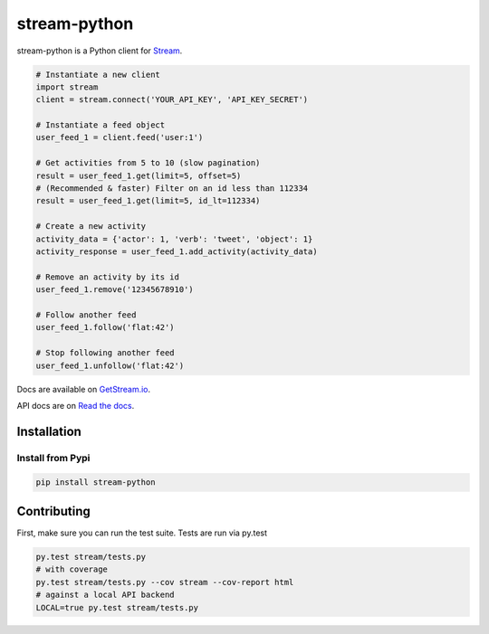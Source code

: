 stream-python
=========

.. image:: https://circleci.com/gh/tschellenbach/stream-python.png?circle-token=ca08d1aa53fd4f9c3255a89bde5cb08c59b9586a
   :target: https://circleci.com/gh/tschellenbach/stream-python/tree/master


stream-python is a Python client for `Stream <https://getstream.io/>`_.

.. code-block:: python

    # Instantiate a new client
    import stream
    client = stream.connect('YOUR_API_KEY', 'API_KEY_SECRET')

    # Instantiate a feed object
    user_feed_1 = client.feed('user:1')

    # Get activities from 5 to 10 (slow pagination)
    result = user_feed_1.get(limit=5, offset=5)
    # (Recommended & faster) Filter on an id less than 112334
    result = user_feed_1.get(limit=5, id_lt=112334)
    
    # Create a new activity
    activity_data = {'actor': 1, 'verb': 'tweet', 'object': 1}
    activity_response = user_feed_1.add_activity(activity_data)

    # Remove an activity by its id
    user_feed_1.remove('12345678910')
    
    # Follow another feed
    user_feed_1.follow('flat:42')

    # Stop following another feed
    user_feed_1.unfollow('flat:42')
    
    
Docs are available on `GetStream.io`_.

.. _GetStream.io: http://getstream.io/docs/


API docs are on `Read the docs`_.

.. _Read the docs: http://stream-python.readthedocs.org/en/latest/


Installation
------------

Install from Pypi
~~~~~~~~~~~~~~~~~~~~~

.. code-block:: bash

    pip install stream-python
    
    

Contributing
------------

First, make sure you can run the test suite. Tests are run via py.test

.. code-block:: bash

    py.test stream/tests.py
    # with coverage
    py.test stream/tests.py --cov stream --cov-report html
    # against a local API backend
    LOCAL=true py.test stream/tests.py



